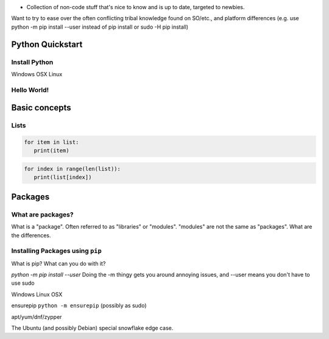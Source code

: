 .. header::

* Collection of non-code stuff that's nice to know and is up to date, targeted to newbies. 
Want to try to ease over the often conflicting tribal knowledge found on SO/etc., 
and platform differences (e.g. use python -m pip install --user instead of pip install or sudo -H pip install)

Python Quickstart
=================

Install Python
++++++++++++++
Windows
OSX
Linux

Hello World!
++++++++++++


Basic concepts
==============


Lists
+++++

.. code-block:: python

   for item in list:
      print(item)


.. code-block:: python

   for index in range(len(list)):
      print(list[index])



Packages
========

What are packages?
++++++++++++++++++
What is a "package". 
Often referred to as "libraries" or "modules".
"modules" are not the same as "packages". 
What are the differences.


Installing Packages using ``pip``
+++++++++++++++++++++++++++++++++
What is pip?
What can you do with it?

`python -m pip install --user`
Doing the -m thingy gets you around annoying issues, and --user means you don't have to use sudo


Windows
Linux
OSX


ensurepip 
``python -m ensurepip`` (possibly as sudo)

apt/yum/dnf/zypper

The Ubuntu (and possibly Debian) special snowflake edge case.



